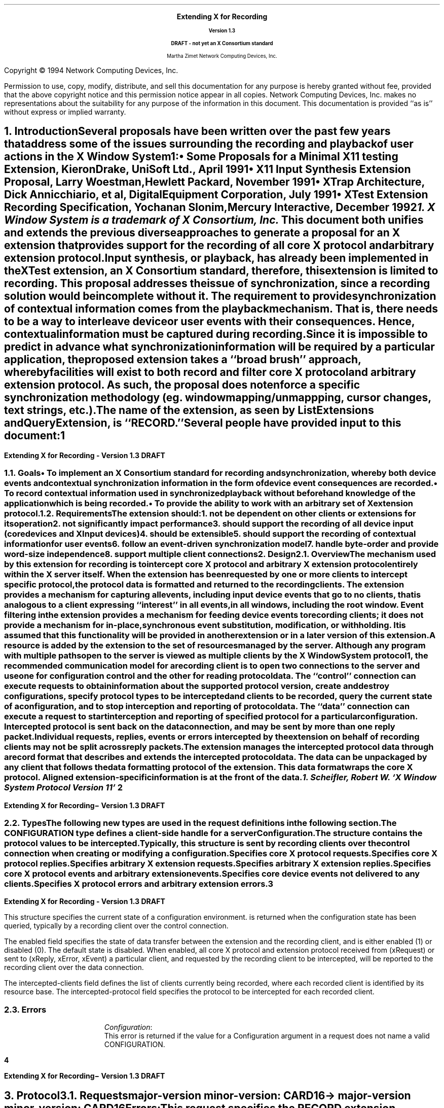 .\" $XConsortium: record.ms,v 1.3 94/04/11 23:05:57 rws Exp $
.\" Use tbl, -ms and macros.t
.\" -----------------------------------------------
.de Ip
.IP \(bu 3
..
.de Is
.IP \(sq 3
..
.de Cs
.IP
.nf
.ft CW
..
.de Ce
.ft P
.fi
..
.de Bu
.br
.ti +.5i
.ie \\n(.$ \\$1
.el \\(bu
..
.\"     These macros should select a typewriter font if you have one.
.de LS
.KS
.DS
.ps -2
.vs -2
.ft CW
.ta .25i .5i .75i 1.0i 1.25i 1.5i 1.75i 2.0i 2.25i 2.5i 2.75i 3.0i 
..
.de LE
.ft R
.ps +2
.ps +2
.DE
.KE 
..
.\"
.EH ''''
.OH ''''
.EF ''''
.OF ''''
.fi 
.ps 11
.nr PS 11
\&
.sp 8
.ce 50
\s+3\fBExtending X for Recording\fP\s-3
.sp
\fBVersion 1.3\fP
.sp
\fBDRAFT - not yet an X Consortium standard\fR
.sp 6
Martha Zimet
Network Computing Devices, Inc.
.ce 0
.bp
.br
\&
.sp 15
.ps 9
.nr PS 9
.fi 
.LP
Copyright \(co 1994 Network Computing Devices, Inc.
.LP
Permission to use, copy, modify, distribute, and sell this
documentation for any purpose is hereby granted without fee,
provided that the above copyright notice and this permission
notice appear in all copies.  Network Computing Devices, Inc.
makes no representations about the suitability for any purpose
of the information in this document.  This documentation is
provided ``as is'' without express or implied warranty.
.ps 11
.nr PS 11
.bp 1
.EH '\fBExtending X for Recording - Version 1.3\fP''\fBDRAFT\fP'
.OH '\fBExtending X for Recording\- Version 1.3\fP''\fBDRAFT\fP'
.OF ''\fB % \fP''
.EF ''\fB % \fP''
.hy 14
.nr LL 6.5i
.ll 6.5i 
.NH 1
Introduction
.XS
\*(SN Introduction
.XE
.LP
Several proposals have been written over the past few years that address some 
of the issues surrounding the recording and playback of user actions 
in the X Window System\s-4\u1\d\s0:
.Ip
\fISome Proposals for a Minimal X11 testing Extension\fP, 
Kieron Drake, UniSoft Ltd., April 1991
.Ip
\fIX11 Input Synthesis Extension Proposal\fP, Larry Woestman,
Hewlett Packard, November 1991
.Ip
\fIXTrap Architecture\fP, Dick Annicchiario, et al, Digital Equipment Corporation, 
July  1991
.Ip
\fIXTest Extension Recording Specification\fP, Yochanan Slonim, 
Mercury Interactive, December 1992
.FS
1. \fIX Window System\fP is a trademark of X Consortium, Inc.
.FE
.LP
This document both unifies and extends the previous diverse approaches to 
generate a proposal for an X extension that provides support for the recording 
of all core X protocol and arbitrary extension protocol. 
.LP
Input synthesis, or playback, has already been implemented in the XTest 
extension, an X Consortium standard, therefore, this extension 
is limited to recording.  This proposal addresses the issue of synchronization, 
since a recording solution would be incomplete without it.  The requirement to 
provide  synchronization of contextual information comes from the playback 
mechanism.  That is, there needs to be a way to interleave device or user 
events with their consequences.  Hence, contextual information must be 
captured during recording.  
.LP
Since it is impossible to predict in advance what synchronization information 
will be required by a particular application, the proposed extension takes 
a ``\fIbroad brush\fP'' approach, whereby facilities will exist to both record 
and filter core X protocol and arbitrary extension protocol.  As such, the 
proposal does not enforce a specific synchronization methodology (eg. window 
mapping/unmappping, cursor changes, text strings, etc.). 
.LP
The name of the extension, as seen by ListExtensions and QueryExtension, is ``RECORD.''  
.LP
Several people have provided input to this document:
.LP
.TS
box center tab(|);
l  l.

Robert Chesler | Absol-puter
Kieron Drake   | UniSoft Ltd. 
Marc Evans     | Synergytics
Jim Fulton     | NCD
Ken Miller     | DEC
Bob Scheifler  | X Consortium 

.TE
.bp 

.NH 2
Goals
.XS
\*(SN Goals
.XE 
.LP
.RS
.Ip
To implement an X Consortium standard for recording and synchronization,  
whereby both device events and contextual synchronization information in the 
form of device event consequences are recorded. 
.Ip 
To record contextual information used in synchronized playback 
without beforehand knowledge of the application which is being recorded.
.Ip
To provide the ability to work with an arbitrary set of X extension protocol.
.RE
.NH 2
Requirements
.XS
\*(SN Requirements
.XE 
.LP
The extension should:
.RS
.IP 1. 
not be dependent on other clients or extensions for its operation
.IP 2. 
not significantly impact performance
.IP 3. 
should support the recording of all device input (core 
devices and XInput devices)
.IP 4. 
should be extensible
.IP 5. 
should support the recording of contextual information for user events
.IP 6. 
follow an event-driven synchronization model
.IP 7. 
handle byte-order and provide word-size independence 
.IP 8. 
support multiple client connections
.RE 

.NH 1
Design
.XS
\*(SN Design 
.XE
.NH 2
Overview
.XS
\*(SN Overview
.XE
.LP
The mechanism used by this extension for recording is to intercept core X protocol and arbitrary X extension protocol entirely 
within the X server itself.  When the extension has been requested by one 
or more clients to intercept specific protocol, the protocol data is 
formatted and returned to the recording clients.  The extension provides 
a mechanism for capturing all events, including input device events 
that go to no clients, that is analogous to a client expressing  ``interest'' 
in all events, in all windows, including the root window.  Event filtering 
in the extension provides a mechanism for feeding device events to 
recording clients; it does not provide a mechanism for in-place, 
synchronous event substitution, modification, or withholding.  It is 
assumed that this functionality will be provided in another extension 
or in a later version of this extension.  
.LP
A 
.PN "Configuration"  
resource is added by the extension to the set of resources managed by 
the server.  Although any program with multiple paths open to the server 
is viewed as multiple clients by the X Window System protocol\s-4\u1\d\s0, 
the recommended communication model for a recording client is to open 
two connections to the server and use one for configuration control and 
the other for reading protocol data.   The ``control'' connection can 
execute requests to obtain information about the supported protocol version, create and destroy configurations, specify protocol types to be intercepted 
and clients to be recorded, query the current state of a 
configuration, and to stop interception and reporting of protocol data.   
The ``data'' connection can execute a request to start interception 
and reporting of specified protocol for a particular configuration.  
Intercepted protocol is sent back on the data connection, and may be 
sent by more than one reply packet.  Individual requests, replies, events 
or errors intercepted by the extension on behalf of recording clients 
may not be split across reply packets.   
.LP
The extension manages the intercepted protocol data through a record format 
that describes and extends the intercepted protocol data.  The data can be 
unpackaged by any client that follows the data formatting protocol of 
the extension.  This data format wraps the core X protocol.  
Aligned extension-specific information is at the front of the data. 
.FS
1. Scheifler, Robert W. `X Window System Protocol Version 11' 
.FE
.bp 

.NH 2 
Types
.XS
\*(SN Types
.XE
.sp 2 
.LP
The following new types are used in the request definitions in the 
following section.
.LP
.TS
tab(@);
l l.
CONFIGURATION:@XID     
.TE
.LP
The CONFIGURATION type defines a client-side handle for a server 
\fBConfiguration\fP.  


.LP
.TS
tab(@);
l l.
RANGE:@\s+2[\s0\fIfirst\fP, \fIlast\fP: CARD8\s+2]\s0
RANGE16:@\s+2[\s0\fIfirst\fP, \fIlast\fP: CARD16\s+2]\s0
EXTRANGE:@\s+2[\s0\fImajor\fP\^: CARD8, \fIminor\fP: LISTofRANGE16\s+2]\s0   
.TE
.LP
.TS
tab(@);
l l l.
RECORDFLAGS:@\s+2[\s0\fIcore-requests\fP:@LISTofRANGE
@\fIcore-replies\fP:@LISTofRANGE
@\fIext-requests\fP:@LISTofEXTRANGE
@\fIext-replies\fP:@LISTofEXTRANGE
@\fIevents\fP:@LISTofRANGE
@\fIunsent-events\fP:@LISTofRANGE
@\fIerrors\fP:@LISTofRANGE\s+2]\s0         
.TE
.LP
The  
.PN RECORDFLAGS 
structure contains the protocol values to be intercepted.  Typically, 
this structure is sent by recording clients over the control connection 
when creating or modifying a configuration.
.IP
.PN "core-requests"  
.br 
Specifies core X protocol requests.   
.IP 
.PN "core-replies"
.br 
Specifies core X protocol replies.  
.IP
.PN "ext-requests"  
.br 
Specifies arbitrary X extension requests.  
.IP 
.PN "ext-replies"
.br 
Specifies arbitrary X extension replies.  
.IP 
.PN "events"
.br 
Specifies core X protocol events and arbitrary extension events. 
.IP 
.PN "unsent-events"
.br 
Specifies core device events not delivered to any clients. 
.IP 
.PN "errors" 
.br
Specifies X protocol errors and arbitrary extension errors.  
.bp
  
.LP
.TS
tab (@) ;
l l l.
RECORDSTATE:@\s+2[\s0\fIenabled\fP:@BOOL
@\fIintercepted-clients\fP:@LISTofCARD32
@\fIintercepted-protocol\fP:@LISTofRECORDFLAGS\s+2]\s0
.TE 
.LP
This structure specifies the current state of a configuration 
environment.   
.PN "RECORDSTATE" 
is returned when the configuration state has been queried, typically by a 
recording client over the control connection.  
.LP
The enabled field specifies the state of data transfer between the extension 
and the recording client, and is either enabled (1) or disabled (0).  The 
default state is disabled.  When enabled, all core X protocol and 
extension protocol received from (xRequest) or sent to (xReply, xError, 
xEvent) a particular client, and requested by the recording client to 
be intercepted, will be reported to the recording client over the 
data connection.  
.LP
The intercepted-clients field defines the list of clients currently being 
recorded, where each recorded client is identified by its resource base.  
The intercepted-protocol field specifies the protocol to be intercepted 
for each recorded client.  

.NH 2
Errors
.LP
.IP
\fIConfiguration\fP\^:
.br
This error is returned if the value for a Configuration argument 
in a request does not name a valid CONFIGURATION.  
.bp 

.NH 1
Protocol
.XS
\*(SN Protocol
.XE
.NH 2
Requests 
.XS
\*(SN Requests
.XE
.sp 
.LP
.PN "QueryVersion"
.TA .75i
.ta .75i
.IP 
\fImajor-version\fP\, \fIminor-version\fP\^: CARD16  
.LP 
\(-> 
.IP
\fImajor-version\fP\, \fIminor-version\fP\^: CARD16
.br
.IP
Errors:  
.LP
This request specifies the RECORD extension protocol version the client 
would like to use.  When the specified protocol version is supported 
by the extension, the protocol version the server expects from the 
client is returned.  Clients should use this request before other RECORD 
extension requests.  If this request is not the first extension request 
executed, the protocol version used by the extension is implementation 
dependent.  
.LP
This request determines whether or not the RECORD extension protocol 
version specified by the client is supported by the extension.  If the 
extension supports the version specified by the client, this version number 
should be returned.  If the client has requested a higher version than is 
supported by the server, the server's highest version should be returned.  
Otherwise, if the client has requested a lower version than is supported
by the server, the server's lowest version should be returned.  This document 
defines major version one (1), minor version zero (0).  

.LP
.PN "CreateConfiguration"
.TA .75i
.ta .75i
.IP 
\fIid\fP\^: CONFIGURATION
.IP
\fIid-base\fP\^: CARD32
.IP
\fIflags\fP\^: RECORDFLAGS  
.br 
.IP
Errors:   
.PN Match , 
.PN Value , 
.PN Alloc  
.LP
This request creates a new 
.PN Configuration  
object within the server and assigns identifier id to it.  
Typically, this request is used by a recording client over the control 
connection to express interest in specific core X protocol and X 
extension protocol to be intercepted by the extension for a particular client. 
.LP   
The id-base argument is the resource identifier base sent to a client 
from the server in the connection setup reply, and hence, identifies the 
client to be recorded.  An id-base of zero (0) specifies the 
configuration values will apply to the set of clients that includes 
all current client connections and all future client connections.  
The flags argument specifies the values of the configuration environment, respective to the recorded client or clients.   
.LP
The error 
.PN "Match" 
is returned when the id-base argument does not identify a client connection.   
.PN "Value" 
is returned when a value specified falls outside of the accepted range.   
.PN "Alloc" 
is returned when the extension is unable to allocate the necessary 
resources. 

.LP
.PN "ChangeConfiguration"
.TA .75i
.ta  .75i
.IP
\fIconfiguration\fP\^: CONFIGURATION
.IP
\fIid-base\fP\^: CARD32
.IP
\fIflags\fP\^: RECORDFLAGS
.IP
\fIadd\fP\^:  BOOL   
.br 
.IP
Errors: 
.PN Match ,  
.PN Value , 
.PN Alloc , 
.PN Configuration  
.LP
Typically, this request is used by a recording client over the control connection to modify the specific protocol and to add or delete clients 
from the set of clients to be intercepted by the extension.  
.LP   
The id-base argument is the resource identifier base sent to a client 
from the server in the connection setup reply, and hence, identifies the 
client to be recorded.  An id-base of zero (0) specifies the 
configuration values will apply to the set of clients that includes 
all current client connections and all future client connections.  
The flags argument specifies the configuration values, respective 
to the recorded client or clients.   
.LP
The add argument specifies whether to add or delete the client, specified 
by id-base, from the configuration.  When add is ``True' and the client is 
not associated with the configuration, the configuration values are assigned 
to the client and the client is associated with the configuration.  When add 
is ``True' and the client is already associated with the configuration, the 
new configuration values specified by the flags argument are assigned to 
the client.   When add is ``False' the client is deleted from the set of 
clients associated with the configuration.  
.LP 
The error 
.PN "Match" 
is returned when the id-base argument does not identify a client connection. 
.PN "Value" 
is returned when a value specified falls outside of the accepted range.  
.PN "Alloc" 
is returned when the extension is unable to allocate the necessary 
resources.  When the configuration argument is not valid, a 
.PN Configuration 
error is returned.
  
.LP 
.PN "GetConfiguration"
.TA .75i
.ta  .75i
.IP
\fIconfiguration\fP\^: CONFIGURATION 
.LP 
\(->\(pl 
.IP
\fInum-clients\fP\^: CARD32
.IP
\fIstate\fP\^: RECORDSTATE
.br
.IP
Errors:
.PN Configuration 
.LP
This request queries the current state of a configuration and is typically used 
by a recording client over the control connection.  This request always 
returns the number of clients currently being recorded.  When the number of recorded clients is greater than zero (0), the current configuration 
environment is returned, consisting of the data transfer state, the list of 
recorded clients and the protocol values intercepted for each client.  
When the number of recorded clients is equal to zero (0), the current environment is returned, consisting only of the data transfer state.    
.LP
When the configuration argument is not valid, a 
.PN Configuration 
error is returned. 
 
.LP 
.PN "EnableConfiguration"
.TA .75i
.ta  .75i
.IP
\fIconfiguration\fP\^: CONFIGURATION
.LP 
\(->\(pl  
.IP
\fIreplies-following-hint\fP\^:  CARD32
.IP 
\fIdirection\fP\^:  {FromClient, FromServer} 
.IP
\fIclient-swapped\fP\^:  BOOL 
.IP
\fIid-base\fP\^:  CARD32 
.IP
\fIclient-seq\fP\^:  CARD32
.IP
\fIclient-req\fP\^:  CARD32
.IP 
\fIdata\fP\^: LISTofCARD8
.br 
.IP
Errors:  
.PN Match , 
.PN Alloc , 
.PN Configuration
.LP
This request specifies to enable data transfer between the recording client 
and the extension, and returns the protocol data the recording client 
has previously expressed interest in.  Typically, this request will be 
executed by the recording client over the data connection. 
.LP
Once the extension completes processing this request, it begins intercepting 
and reporting to the recording client all core and extension protocol 
received from or sent to clients associated with the configuration that the recording client has expressed interest in.  All intercepted protocol data 
is returned in the byte-order of the recorded client.  Therefore, 
recording clients are responsible for all byte swapping, if required.   
More than one recording client cannot enable data transfer on the 
same configuration at the same time.    
.LP
The replies-following-hint contains a positive value that specifies the 
number of replies that are likely, but not required, to follow.  When the 
disable request is made over the control connection, the reply is sent over 
the data connection with replies-following-hint set to zero, 
indicating the end of the reply sequence.  Direction is set to the direction 
of the protocol data, which is either from the client (xRequest), or from 
the server (xReply, xError, xEvent).  Client-swapped is ``True'' if the 
byte order of the client being recorded is swapped relative to the server; otherwise, client-swapped is ``False.'' Id-base is the resource identifier 
base sent to the client from the server in the connection setup reply, 
and hence, identifies the client being recorded.  Client-seq is set to 
the sequence number of the request just processed by the server on behalf 
of the recorded client and  client-req is set to the number of the request. 
.LP
The error 
.PN "Match" 
is returned when data transfer is already enabled.    
.PN "Alloc" 
is returned when the extension is unable to allocate the necessary 
resources.   When the configuration argument is not valid, a 
.PN Configuration 
error is returned. 
  
.LP 
.PN "DisableConfiguration"
.TA .75i
.ta  .75i
.IP
\fIconfiguration\fP\^: CONFIGURATION
.br 
.IP
Errors:  
.PN Value , 
.PN Alloc , 
.PN Configuration
.LP
This request is typically executed by the recording client over the 
control connection.  This request directs the extension to discontinue 
data transfer between the extension and the recording client and 
disable protocol reporting on the data connection that is currently 
enabled.   Once the extension completes processing this request, no 
protocol received from or sent to the client will be reported. 
.LP
The error   
.PN "Alloc" 
is returned when the extension is unable to allocate the necessary 
resources.   When the configuration argument is not valid, a 
.PN Configuration 
error is returned.
 
.LP
.PN "FreeConfiguration"
.TA .75i
.ta .75i
.IP 
\fIconfiguration\fP\^: CONFIGURATION
.br
.IP
Errors:  
.PN Configuration 
.LP 
This request deletes the association between the resource ID and the 
configuration and destroys the configuration.  If enabled for the 
configuration, data transfer between the extension and any recording 
clients will be discontinued.  All client connections that have enabled 
data transfer for the configuration will be released.  
.LP
A configuration is 
destroyed automatically when the connection to the creating client is 
closed down and the close-down mode is \fBDestroyAll\fP.  When the 
configuration argument is not valid, a 
.PN Configuration 
error is returned.
